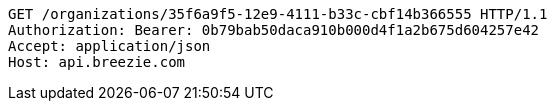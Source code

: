 [source,http,options="nowrap"]
----
GET /organizations/35f6a9f5-12e9-4111-b33c-cbf14b366555 HTTP/1.1
Authorization: Bearer: 0b79bab50daca910b000d4f1a2b675d604257e42
Accept: application/json
Host: api.breezie.com

----